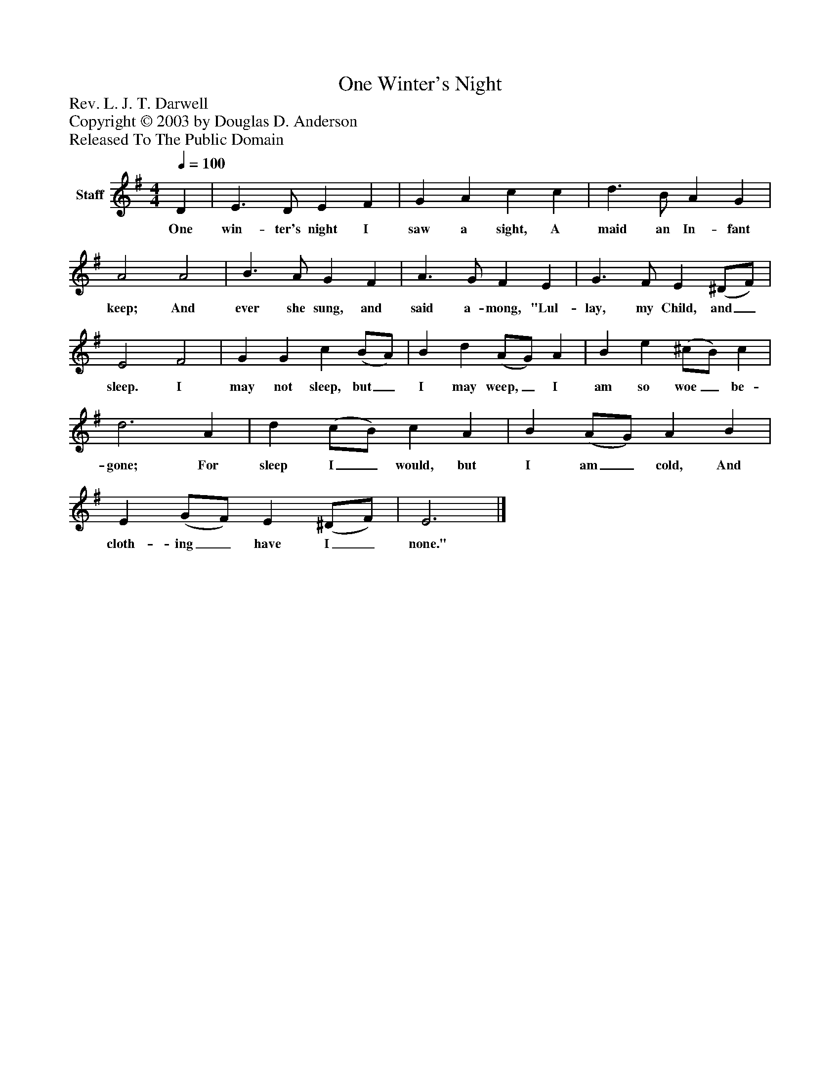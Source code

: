 %%abc-creator mxml2abc 1.4
%%abc-version 2.0
%%continueall true
%%titletrim true
%%titleformat A-1 T C1, Z-1, S-1
X: 0
T: One Winter's Night
Z: Rev. L. J. T. Darwell
Z: Copyright © 2003 by Douglas D. Anderson
Z: Released To The Public Domain
L: 1/4
M: 4/4
Q: 1/4=100
V: P1 name="Staff"
%%MIDI program 1 19
K: G
[V: P1]  D | E3/ D/ E F | G A c c | d3/ B/ A G | A2 A2 | B3/ A/ G F | A3/ G/ F E | G3/ F/ E (^D/F/) | E2 F2 | G G c (B/A/) | B d (A/G/) A | B e (^c/B/) c | d3 A | d (c/B/) c A | B (A/G/) A B | E (G/F/) E (^D/F/) | E3|]
w: One win- ter's night I saw a sight, A maid an In- fant keep; And ever she sung, and said a- mong, "Lul- lay, my Child, and_ sleep. I may not sleep, but_ I may weep,_ I am so woe_ be- gone; For sleep I_ would, but I am_ cold, And cloth- ing_ have I_ none."

